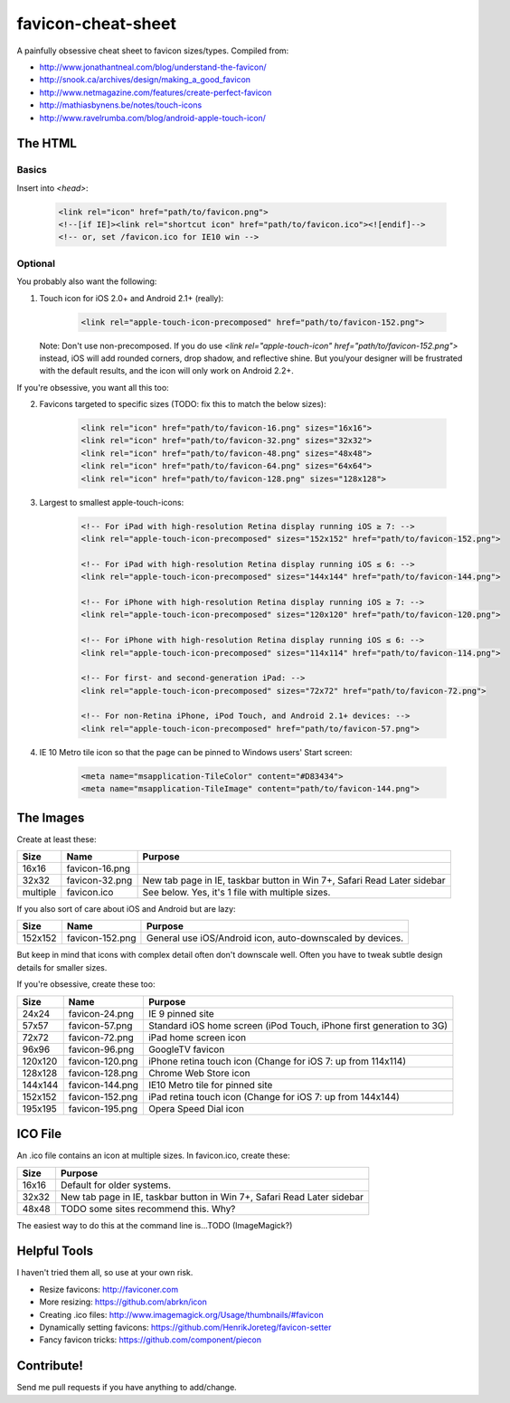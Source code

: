 favicon-cheat-sheet
===================

A painfully obsessive cheat sheet to favicon sizes/types. Compiled from:

* http://www.jonathantneal.com/blog/understand-the-favicon/
* http://snook.ca/archives/design/making_a_good_favicon
* http://www.netmagazine.com/features/create-perfect-favicon
* http://mathiasbynens.be/notes/touch-icons
* http://www.ravelrumba.com/blog/android-apple-touch-icon/

The HTML
--------

Basics
~~~~~~

Insert into `<head>`:

    .. code-block:: html

        <link rel="icon" href="path/to/favicon.png">
        <!--[if IE]><link rel="shortcut icon" href="path/to/favicon.ico"><![endif]-->
        <!-- or, set /favicon.ico for IE10 win -->

Optional
~~~~~~~~

You probably also want the following: 

1. Touch icon for iOS 2.0+ and Android 2.1+ (really):

    .. code-block:: html

        <link rel="apple-touch-icon-precomposed" href="path/to/favicon-152.png">

   Note: Don't use non-precomposed. If you do use
   `<link rel="apple-touch-icon" href="path/to/favicon-152.png">` instead, iOS
   will add rounded corners, drop shadow, and reflective shine. But you/your
   designer will be frustrated with the default results, and the icon will
   only work on Android 2.2+.

If you're obsessive, you want all this too:

2. Favicons targeted to specific sizes (TODO: fix this to match the below sizes):

    .. code-block:: html

        <link rel="icon" href="path/to/favicon-16.png" sizes="16x16">
        <link rel="icon" href="path/to/favicon-32.png" sizes="32x32">
        <link rel="icon" href="path/to/favicon-48.png" sizes="48x48">
        <link rel="icon" href="path/to/favicon-64.png" sizes="64x64">
        <link rel="icon" href="path/to/favicon-128.png" sizes="128x128">

3. Largest to smallest apple-touch-icons:

    .. code-block:: html

        <!-- For iPad with high-resolution Retina display running iOS ≥ 7: -->
        <link rel="apple-touch-icon-precomposed" sizes="152x152" href="path/to/favicon-152.png">

        <!-- For iPad with high-resolution Retina display running iOS ≤ 6: -->
        <link rel="apple-touch-icon-precomposed" sizes="144x144" href="path/to/favicon-144.png">

        <!-- For iPhone with high-resolution Retina display running iOS ≥ 7: -->
        <link rel="apple-touch-icon-precomposed" sizes="120x120" href="path/to/favicon-120.png">

        <!-- For iPhone with high-resolution Retina display running iOS ≤ 6: -->
        <link rel="apple-touch-icon-precomposed" sizes="114x114" href="path/to/favicon-114.png">

        <!-- For first- and second-generation iPad: -->
        <link rel="apple-touch-icon-precomposed" sizes="72x72" href="path/to/favicon-72.png">

        <!-- For non-Retina iPhone, iPod Touch, and Android 2.1+ devices: -->
        <link rel="apple-touch-icon-precomposed" href="path/to/favicon-57.png">

4. IE 10 Metro tile icon so that the page can be pinned to Windows users' Start screen:

    .. code-block:: html

        <meta name="msapplication-TileColor" content="#D83434">
        <meta name="msapplication-TileImage" content="path/to/favicon-144.png">

The Images
----------

Create at least these:

======== =============== =======================================================================
Size     Name            Purpose
======== =============== =======================================================================
16x16    favicon-16.png       
32x32    favicon-32.png  New tab page in IE, taskbar button in Win 7+, Safari Read Later sidebar
multiple favicon.ico     See below. Yes, it's 1 file with multiple sizes.
======== =============== =======================================================================

If you also sort of care about iOS and Android but are lazy:

======= =============== =======================================================================
Size    Name            Purpose
======= =============== =======================================================================
152x152 favicon-152.png General use iOS/Android icon, auto-downscaled by devices.
======= =============== =======================================================================

But keep in mind that icons with complex detail often don't downscale well.
Often you have to tweak subtle design details for smaller sizes.

If you're obsessive, create these too:

======= =============== =======================================================================
Size    Name            Purpose
======= =============== =======================================================================
24x24   favicon-24.png  IE 9 pinned site
57x57   favicon-57.png  Standard iOS home screen (iPod Touch, iPhone first generation to 3G)
72x72   favicon-72.png  iPad home screen icon
96x96   favicon-96.png  GoogleTV favicon
120x120 favicon-120.png iPhone retina touch icon (Change for iOS 7: up from 114x114)
128x128 favicon-128.png Chrome Web Store icon
144x144 favicon-144.png IE10 Metro tile for pinned site
152x152 favicon-152.png iPad retina touch icon (Change for iOS 7: up from 144x144)
195x195 favicon-195.png Opera Speed Dial icon
======= =============== =======================================================================

ICO File
--------

An .ico file contains an icon at multiple sizes. In favicon.ico, create these:

======= =======================================================================
Size    Purpose
======= =======================================================================
16x16   Default for older systems.
32x32   New tab page in IE, taskbar button in Win 7+, Safari Read Later sidebar
48x48   TODO some sites recommend this. Why?
======= =======================================================================

The easiest way to do this at the command line is...TODO (ImageMagick?)

Helpful Tools
-------------

I haven't tried them all, so use at your own risk.

* Resize favicons: http://faviconer.com
* More resizing: https://github.com/abrkn/icon
* Creating .ico files: http://www.imagemagick.org/Usage/thumbnails/#favicon
* Dynamically setting favicons: https://github.com/HenrikJoreteg/favicon-setter
* Fancy favicon tricks: https://github.com/component/piecon

Contribute!
-----------

Send me pull requests if you have anything to add/change.
